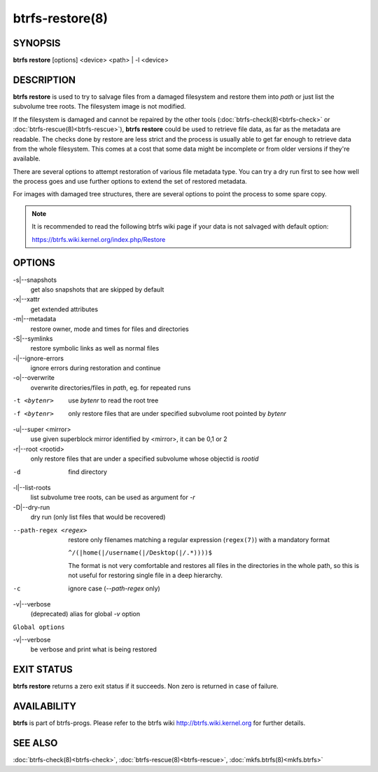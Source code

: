 btrfs-restore(8)
================

SYNOPSIS
--------

**btrfs restore** [options] <device> <path> | -l <device>

DESCRIPTION
-----------

**btrfs restore** is used to try to salvage files from a damaged filesystem and
restore them into *path* or just list the subvolume tree roots. The filesystem
image is not modified.

If the filesystem is damaged and cannot be repaired by the other tools
(:doc:`btrfs-check(8)<btrfs-check>` or :doc:`btrfs-rescue(8)<btrfs-rescue>`), **btrfs restore** could be used to
retrieve file data, as far as the metadata are readable. The checks done by
restore are less strict and the process is usually able to get far enough to
retrieve data from the whole filesystem. This comes at a cost that some data
might be incomplete or from older versions if they're available.

There are several options to attempt restoration of various file metadata type.
You can try a dry run first to see how well the process goes and use further
options to extend the set of restored metadata.

For images with damaged tree structures, there are several options to point the
process to some spare copy.

.. note::
        It is recommended to read the following btrfs wiki page if your data is
        not salvaged with default option:

        https://btrfs.wiki.kernel.org/index.php/Restore

OPTIONS
-------

-s|--snapshots
        get also snapshots that are skipped by default

-x|--xattr
        get extended attributes

-m|--metadata
        restore owner, mode and times for files and directories

-S|--symlinks
        restore symbolic links as well as normal files

-i|--ignore-errors
        ignore errors during restoration and continue

-o|--overwrite
        overwrite directories/files in *path*, eg. for repeated runs

-t <bytenr>
        use *bytenr* to read the root tree

-f <bytenr>
        only restore files that are under specified subvolume root pointed by *bytenr*

-u|--super <mirror>
        use given superblock mirror identified by <mirror>, it can be 0,1 or 2

-r|--root <rootid>
        only restore files that are under a specified subvolume whose objectid is *rootid*

-d
        find directory

-l|--list-roots
        list subvolume tree roots, can be used as argument for *-r*

-D|--dry-run
        dry run (only list files that would be recovered)

--path-regex <regex>
        restore only filenames matching a regular expression (``regex(7)``)
        with a mandatory format

        ``^/(|home(|/username(|/Desktop(|/.*))))$``

        The format is not very comfortable and restores all files in the
        directories in the whole path, so this is not useful for restoring
        single file in a deep hierarchy.

-c
        ignore case (*--path-regex* only)

-v|--verbose
        (deprecated) alias for global *-v* option

``Global options``

-v|--verbose
        be verbose and print what is being restored

EXIT STATUS
-----------

**btrfs restore** returns a zero exit status if it succeeds. Non zero is
returned in case of failure.

AVAILABILITY
------------

**btrfs** is part of btrfs-progs.
Please refer to the btrfs wiki http://btrfs.wiki.kernel.org for
further details.

SEE ALSO
--------

:doc:`btrfs-check(8)<btrfs-check>`,
:doc:`btrfs-rescue(8)<btrfs-rescue>`,
:doc:`mkfs.btrfs(8)<mkfs.btrfs>`
